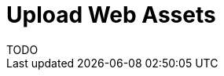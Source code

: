 = Upload Web Assets
TODO

// == Static frontend

// The `web` folder in the root of a project is used to deploy static frontends. A static front-end is a collection of static asset under a given folder that will be published in a web server under a path.

// The path that will serve the static asset is determined by:
// * Hostname
// * Location of the asset

// === Hostname

// In general, for each namespace, there will be a `https://<namespace>.<domain>` website where to publish the resources. For the local deployment, there will be a website `http://127.0.0.1:8080` where the resources are published, with the namespace and the domain ignored.

// === Path detection

// The path where the assets are published depends on the path in the `web` hierarchy.

// The sub-folder `web` is published as "/".

// Any subfolder `web` under `packages/<package>/web` is published under `/<packages>/`.

// Any subfolder `web` under `packages/default/<action>\web` is published as `/<action>`.

// Any subfolder `web` under `packages/<package>/<action>/web` is published as `/<package>/<action>`

// What is published (files collected) and how it is built is defined by the next paragraph.

// === Building and Collecting

// In every folder `web` it will check if there is a `nuvolaris.json`

// If there is not a `nuvolaris.json` and not a `package.json` it will assume this base `nuvolaris.json`:

// ----
// {
//   "collect": ".",
//   "install": "echo nothing to install",
//   "build": "echo nothing to build"
// }
// ----

// If instead there is `packages.json`, it will assume this base `nuvolaris.json`:

// ----
// {
//   "collect": "public",
//   "install": "npm install",
//   "build": "npm run build"
// }
// ----

// Then it will read the `nuvolaris.json` replacing the keys in it with the default ones.

// The generated taskfile will execute at the deployment step:

// * the command defined by `install` only if there is not a `node_modules`
// * the command defined by `build` always
// * then it will collect for publishing (creating a crd instance) the files in the folder defined by `collect`

// It is recommended that `nuv scan` does not execute directly the command but instead, it delegates to another command like `nuv build` and in turn the creation of `crd` to another `nuv crd` subcommand, after changing to the corresponding subfolder. All those commands should work by default in the current folder. 

// == The Complete Mapping

// To summarize, the mapping for packages is:

// [cols="3*", options="header"]
// |===
// | Folder Name | Nuvolaris Package | Type
// | Root directory |  | 
// | packages |  | 
// | packages/<package_name> | <package_name> | Nuvolaris Package
// | <file_name> | default | Single File Action
// | packages/<package_name>/<file_name> | <package_name> | Single File Action
// | packages/<package_name>/<subfolder_name> | <package_name> | Multi File Action
// |===

// And the mapping for web folders is:

// [cols="2*", options="header"]
// |===
// | Folder Name | Endpoint
// | Root directory | 
// | web | `/`
// | packages/<package_name>/web | `/<package_name>/`
// | packages/<default>/<action_name>/web | `packages/default/<action_name>\web`
// | packages/<package_name>/<action_name>web | `/<package>/<action>`
// |===
